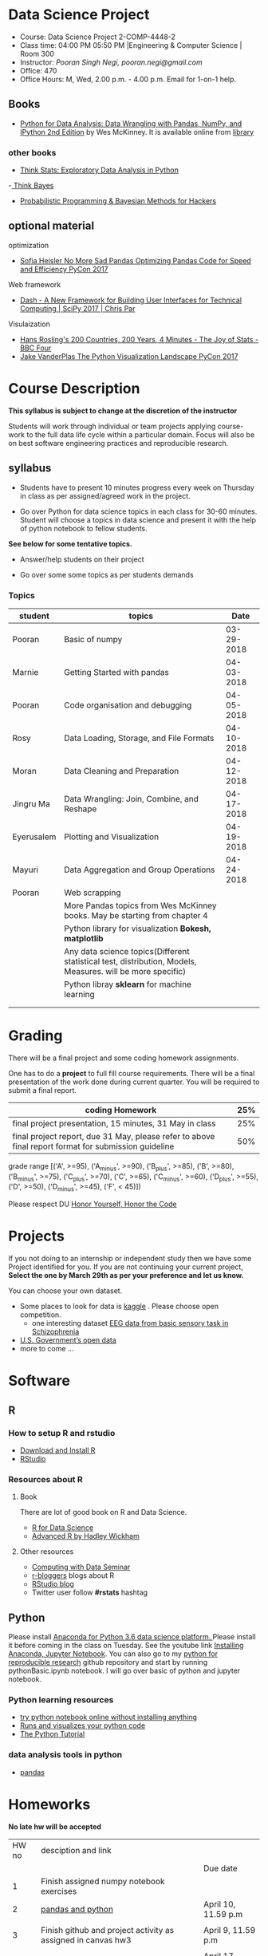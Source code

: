 * Data Science Project
  - Course: Data Science Project 2-COMP-4448-2
  - Class time: 04:00 PM  05:50 PM  |Engineering & Computer Science | Room 300
  - Instructor: /Pooran Singh Negi, pooran.negi@gmail.com/
  - Office: 470
  - Office Hours: M, Wed,  2.00 p.m. - 4.00 p.m. Email for 1-on-1 help.
   
** Books 
   - [[https://www.amazon.com/Python-Data-Analysis-Wrangling-IPython/dp/1491957662/ref=sr_1_2?s=books&ie=UTF8&qid=1522206082&sr=1-2&keywords=pandas][Python for Data Analysis: Data Wrangling with Pandas, NumPy, and IPython 2nd Edition]]  by Wes McKinney. It is available online from [[https://library.du.edu/][library]]
*** other books     
   - [[http://greenteapress.com/thinkstats2/html/index.html][Think Stats: Exploratory Data Analysis in Python]]
   -[[http://greenteapress.com/wp/think-bayes/][ Think Bayes]]  
   - [[http://camdavidsonpilon.github.io/Probabilistic-Programming-and-Bayesian-Methods-for-Hackers/][Probabilistic Programming & Bayesian Methods for Hackers]]
** optional material

**** optimization
- [[https://www.youtube.com/watch?v=HN5d490_KKk][Sofia Heisler No More Sad Pandas Optimizing Pandas Code for Speed and Efficiency PyCon 2017]]

**** Web framework
- [[https://www.youtube.com/watch?v=sea2K4AuPOk][Dash - A New Framework for Building User Interfaces for Technical Computing | SciPy 2017 | Chris Par]]

**** Visulaization 
 - [[https://www.youtube.com/watch?v=jbkSRLYSojo][Hans Rosling's 200 Countries, 200 Years, 4 Minutes - The Joy of Stats - BBC Four]]
 - [[https://www.youtube.com/watch?v=FytuB8nFHPQ][Jake VanderPlas The Python Visualization Landscape PyCon 2017]]
  
* Course Description
  
*This syllabus is subject to change at the discretion of the instructor*

Students will work through  individual or team projects applying course-work
to the full data life cycle within a particular domain. Focus will also be
on best software engineering practices and reproducible research.
** syllabus
- Students have to present 10 minutes progress every week on Thursday in class as per assigned/agreed work in the project.

- Go over Python  for data science topics in each class for 30-60 minutes. Student will choose a topics in data science and present it with the help of python notebook to fellow students.
*See below for some tentative  topics.*


- Answer/help students on their project

- Go over some some topics as per students demands

*** Topics

|------------+------------------------------------------------------------------------------------------------------------+------------|
| student    | topics                                                                                                     |       Date |
|------------+------------------------------------------------------------------------------------------------------------+------------|
| Pooran     | Basic of numpy                                                                                             | 03-29-2018 |
|------------+------------------------------------------------------------------------------------------------------------+------------|
| Marnie     | Getting Started with pandas                                                                                | 04-03-2018 |
|------------+------------------------------------------------------------------------------------------------------------+------------|
| Pooran     | Code organisation and debugging                                                                            | 04-05-2018 |
|------------+------------------------------------------------------------------------------------------------------------+------------|
| Rosy       | Data Loading, Storage, and File Formats                                                                    | 04-10-2018 |
|------------+------------------------------------------------------------------------------------------------------------+------------|
| Moran      | Data Cleaning and Preparation                                                                              | 04-12-2018 |
|------------+------------------------------------------------------------------------------------------------------------+------------|
| Jingru Ma  | Data Wrangling: Join, Combine, and Reshape                                                                 | 04-17-2018 |
|------------+------------------------------------------------------------------------------------------------------------+------------|
| Eyerusalem | Plotting and Visualization                                                                                 | 04-19-2018 |
|------------+------------------------------------------------------------------------------------------------------------+------------|
| Mayuri     | Data Aggregation and Group Operations                                                                      | 04-24-2018 |
|------------+------------------------------------------------------------------------------------------------------------+------------|
| Pooran     | Web scrapping                                                                                              |            |
|------------+------------------------------------------------------------------------------------------------------------+------------|
|            | More Pandas topics from  Wes McKinney books. May be starting from chapter 4                                |            |
|------------+------------------------------------------------------------------------------------------------------------+------------|
|            | Python library for visualization *Bokesh, matplotlib*                                                      |            |
|------------+------------------------------------------------------------------------------------------------------------+------------|
|            | Any data science topics(Different statistical test, distribution, Models, Measures. will be more specific) |            |
|------------+------------------------------------------------------------------------------------------------------------+------------|
|            | Python libray *sklearn* for machine learning                                                               |            |
|------------+------------------------------------------------------------------------------------------------------------+------------|
|            |                                                                                                            |            |
|            |                                                                                                            |            |



* Grading
  There will be a final project and some coding homework assignments.

One has to do  a *project*  to full fill course requirements.
There will be a final presentation of the work done during current quarter.
You will be required to  submit a final report.


|------------------------------------------------------------------------------------------------------+-----|
| coding Homework                                                                                      | 25% |
|------------------------------------------------------------------------------------------------------+-----|
| final project presentation, 15 minutes, 31 May in class                                              | 25% |
|------------------------------------------------------------------------------------------------------+-----|
| final project report, due 31 May, please refer to above final report format for submission guideline | 50% |


grade range [('A', >=95), ('A_minus', >=90), ('B_plus', >=85), ('B', >=80), ('B_minus', >=75), ('C_plus', >=70), ('C', >=65), ('C_minus', >=60),
 ('D_plus', >=55), ('D', >=50), ('D_minus', >=45),  ('F', < 45)])


Please respect DU [[https://www.du.edu/studentlife/studentconduct/honorcode.html][Honor Yourself, Honor the Code]]


* Projects
  If you not doing to an internship or independent study then we have some Project identified for you.
  If you are not continuing your current project, *Select the one by March 29th  as per your preference and let us know.*

  You can choose your own dataset.
   - Some places to look for data is [[https://www.kaggle.com/][kaggle]] . Please choose open competition.
     + one interesting dataset [[https://www.kaggle.com/broach/button-tone-sz][EEG data from basic sensory task in Schizophrenia]] 
   - [[https://www.data.gov/][U.S. Government’s open data]] 
   - more to come ...
     
* Software
** R
*** How to setup R and rstudio
  - [[https://cloud.r-project.org/][Download and Install R]]
  - [[https://www.rstudio.com/products/rstudio/download/][RStudio]]

*** Resources about R

**** Book
   There are lot of good book on R and Data Science.
   - [[http://r4ds.had.co.nz/][R for Data Science]] 
   - [[https://adv-r.hadley.nz/][Advanced R by Hadley Wickham]]  
**** Other resources
- [[https://www3.nd.edu/~steve/computing_with_data/][Computing with Data Seminar]] 
- [[http://www.r-bloggers.com/][r-bloggers]] blogs about R
- [[https://blog.rstudio.org/][RStudio blog]] 
- Twitter user follow *#rstats* hashtag
  
** Python
Please install [[https://www.anaconda.com/download/][Anaconda for Python 3.6 data science platform. ]]Please install it before coming in the class on Tuesday.
See the youtube link [[https://www.youtube.com/watch?v=OOFONKvaz0A][Installing Anaconda, Jupyter Notebook]]. 
You can also go to my  [[https://github.com/psnegi/PythonForReproducibleResearch][python for reproducible research]]  github repository and start by running pythonBasic.ipynb notebook.
I will go over basic of python and jupyter notebook.
*** Python learning resources
   - [[https://try.jupyter.org/][try python notebook online without installing anything]]
   - [[http://pythontutor.com/live.html#mode%3Dedit][Runs and visualizes your python code]]
   - [[https://docs.python.org/3/tutorial/index.html][The Python Tutorial]]  
*** data analysis tools in python
    - [[https://pandas.pydata.org/][pandas]]

* Homeworks
*No late hw will be accepted*

|-------+-----------------------------------------------------------------+---------------------|
| HW no | desciption and link                                             |                     |
|       |                                                                 | Due date            |
|-------+-----------------------------------------------------------------+---------------------|
|     1 | Finish assigned numpy notebook exercises                        |                     |
|-------+-----------------------------------------------------------------+---------------------|
|     2 | [[./hws/HW2_pandas_python.ipynb][pandas and python]]                                               | April 10, 11.59 p.m |
|       |                                                                 |                     |
|-------+-----------------------------------------------------------------+---------------------|
|     3 | Finish github and project activity as assigned in canvas hw3    | April 9, 11.59 p.m  |
|       |                                                                 |                     |
|-------+-----------------------------------------------------------------+---------------------|
|     4 | [[./hws/chapter7_ex.ipynb][pandas data cleaning and some python]]                            | April 17, 11.59 p.m |
|       | **suffix your name in the notebook before uploading to canvas** |                     |
|-------+-----------------------------------------------------------------+---------------------|
|     5 | [[./hws/chapter7_more_ex.ipynb][movie analysis using pandas]]                                     | April 27, 11.59 p.m |
|       |                                                                 |                     |
|-------+-----------------------------------------------------------------+---------------------|
|     6 | [[./hws/HW6.org][finish these project activities]]                                 | April 25, 11.59 p.m |
|-------+-----------------------------------------------------------------+---------------------|
|       |                                                                 |                     |

* Course Activity
|       Date | Reading/Coding Assignments                | class activity                                                                                                                                |
|------------+-------------------------------------------+-----------------------------------------------------------------------------------------------------------------------------------------------|
| 03-27-2018 | Finish excercise from                     | Went over jupyter notebook                                                                                                                    |
|            |                                           | Please install required python software as mentioned in software  python section.                                                             |
|            | https://github.com/QCaudron/pydata_pandas | Run *jupyter notebook* from the folder where your notebook  resides to start working on notebook                                              |
|            |                                           | *ctr-enter* to run the cell without creating new cell                                                                                         |
|            |                                           | *ctr- alt* to run the cell and create new cell                                                                                                |
|            |                                           | change cell type for markdown to write markdown text. Write math in  $ $ symbol                                                               |
|            |                                           | *ctr-s* to save content of notebook                                                                                                           |
|            |                                           | to close the notebook just close the browser tab. to close the server press *ctr-c*                                                           |
|            |                                           | Please remember handy command line commands *cd, ls, pwd, cp, mv,  mkdir*                                                                     |
|------------+-------------------------------------------+-----------------------------------------------------------------------------------------------------------------------------------------------|
| 03-29-2018 | exercise  [[./notebooks/numpy_basics.ipynb][numpy notebook]]                  | Covered creation, indexing, slicing, linear algebra and array oriented programming for n-dimensional array.                                   |
|            | [[./notebooks/numpy_basics_sol.ipynb][numpy notebook partial solution]]           | Also remember *any and all* method for boolean arrays.                                                                                        |
|------------+-------------------------------------------+-----------------------------------------------------------------------------------------------------------------------------------------------|
| 04-02-2018 | [[./notebooks/pandas_basics/pandas_basics.ipynb][pandas notebook]]                           | - Note that for getting slide dropdown in jupyter notebook                                                                                    |
|            |                                           | *click on view(menubar on the top) -->cell toolbar --> slideshow.*  Slide selection will become active.                                       |
|            |                                           | you can create slide and subslide, fragment etc. from drop down of slide type for each cell.                                                  |
|            |                                           | - *click on cell -->All Output --> Clear to clear current output. Before submitting pull request to me for notebook addition, please do this* |
|            |                                           | - T0 install slide show extension follow [[https://github.com/damianavila/RISE][Rise Slideshow Extension]] link or                                                                     |
|            |                                           | do *conda install -c damianavila82 rise* from Anaconda installation                                                                           |
|            |                                           | - Check *Runs and visualizes your python code in Python resource section* for visual representation of code                                   |
|            |                                           | - We also finalized schedule for notebook presentation. Check topics sections above for current schedule.                                     |
|------------+-------------------------------------------+-----------------------------------------------------------------------------------------------------------------------------------------------|
|            |                                           |                                                                                                                                               |
| 04-05-2018 | [[./notebooks/debugging.ipynb][pandas, debugging, organising code etc]]    | learned apply, applymap in pandas dataframe and python builtin map and reduce along with debugging                                            |
|            |                                           |                                                                                                                                               |
|            | [[./notebooks/debugging_inclass.ipynb][above notebook as ran in the class]]        |                                                                                                                                               |
|------------+-------------------------------------------+-----------------------------------------------------------------------------------------------------------------------------------------------|
| 04-10-2018 | [[./notebooks/chapter6/DataLoading_excercise.ipynb][chapter6 exercise]]                         | In exercise you have to fix data path  for .csv files. Please finish other parts as we couldn't finish all the exercises.                     |
|            |                                           |                                                                                                                                               |
|            | [[./notebooks/chapter6/DataLoading.ipynb][As ran in the class]]                       |                                                                                                                                               |
|------------+-------------------------------------------+-----------------------------------------------------------------------------------------------------------------------------------------------|
| 04-12-2018 | [[./notebooks/Chapter7.ipynb][Chapter 7 exercise notebook]]               |                                                                                                                                               |
|            |                                           |                                                                                                                                               |
|------------+-------------------------------------------+-----------------------------------------------------------------------------------------------------------------------------------------------|
| 04-17-2018 | [[./notebooks/chapter9/Chapter9.ipynb][Chapter 9 exercise notebook]]               |                                                                                                                                               |
|            |                                           |                                                                                                                                               |
|------------+-------------------------------------------+-----------------------------------------------------------------------------------------------------------------------------------------------|
| 04-19-2018 | [[./notebooks/SeabornStatisticalDataVisualization.ipynb][seaborn: statistical data visualization]]   |                                                                                                                                               |
|            |                                           |                                                                                                                                               |
|------------+-------------------------------------------+-----------------------------------------------------------------------------------------------------------------------------------------------|
|04-24-2018            |[[./notebooks/Aggregation_Grouping.ipynb][Chapter 10 exercise notebook]]                                           |                                                                                                                                               |
